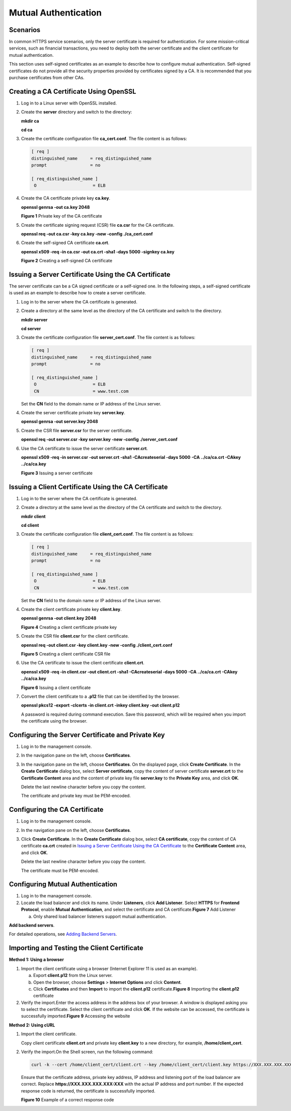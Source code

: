 Mutual Authentication
=====================

Scenarios
---------

In common HTTPS service scenarios, only the server certificate is required for authentication. For some mission-critical services, such as financial transactions, you need to deploy both the server certificate and the client certificate for mutual authentication.

This section uses self-signed certificates as an example to describe how to configure mutual authentication. Self-signed certificates do not provide all the security properties provided by certificates signed by a CA. It is recommended that you purchase certificates from other CAs.

Creating a CA Certificate Using OpenSSL
---------------------------------------

#. Log in to a Linux server with OpenSSL installed.

#. Create the **server** directory and switch to the directory:

   **mkdir ca**

   **cd ca**

#. Create the certificate configuration file **ca_cert.conf**. The file content is as follows:

   .. code::

      [ req ]
      distinguished_name     = req_distinguished_name
      prompt                 = no

      [ req_distinguished_name ]
       O                      = ELB

#. Create the CA certificate private key **ca.key**.

   **openssl genrsa -out ca.key 2048**

   | **Figure 1** Private key of the CA certificate
   | |image1|

#. Create the certificate signing request (CSR) file **ca.csr** for the CA certificate.

   **openssl req -out ca.csr -key ca.key -new -config ./ca_cert.conf**

#. Create the self-signed CA certificate **ca.crt**.

   **openssl x509 -req -in ca.csr -out ca.crt -sha1 -days 5000 -signkey ca.key**

   | **Figure 2** Creating a self-signed CA certificate
   | |image2|

Issuing a Server Certificate Using the CA Certificate
-----------------------------------------------------

The server certificate can be a CA signed certificate or a self-signed one. In the following steps, a self-signed certificate is used as an example to describe how to create a server certificate.

#. Log in to the server where the CA certificate is generated.

#. Create a directory at the same level as the directory of the CA certificate and switch to the directory.

   **mkdir server**

   **cd server**

#. Create the certificate configuration file **server_cert.conf**. The file content is as follows:

   .. code::

      [ req ]
      distinguished_name     = req_distinguished_name
      prompt                 = no

      [ req_distinguished_name ]
       O                      = ELB
       CN                     = www.test.com

   |image3|

   Set the **CN** field to the domain name or IP address of the Linux server.

#. Create the server certificate private key **server.key**.

   **openssl genrsa -out server.key 2048**

#. Create the CSR file **server.csr** for the server certificate.

   **openssl req -out server.csr -key server.key -new -config ./server_cert.conf**

#. Use the CA certificate to issue the server certificate **server.crt**.

   **openssl x509 -req -in server.csr -out server.crt -sha1 -CAcreateserial -days 5000** **-CA ../ca/ca.crt -CAkey ../ca/ca.key**

   | **Figure 3** Issuing a server certificate
   | |image4|

Issuing a Client Certificate Using the CA Certificate
-----------------------------------------------------

#. Log in to the server where the CA certificate is generated.

#. Create a directory at the same level as the directory of the CA certificate and switch to the directory.

   **mkdir client**

   **cd client**

#. Create the certificate configuration file **client_cert.conf**. The file content is as follows:

   .. code::

      [ req ]
      distinguished_name     = req_distinguished_name
      prompt                 = no

      [ req_distinguished_name ]
       O                      = ELB
       CN                     = www.test.com

   |image5|

   Set the **CN** field to the domain name or IP address of the Linux server.

#. Create the client certificate private key **client.key**.

   **openssl genrsa -out client.key 2048**

   | **Figure 4** Creating a client certificate private key
   | |image6|

#. Create the CSR file **client.csr** for the client certificate.

   **openssl req -out client.csr -key client.key -new -config ./client_cert.conf**

   | **Figure 5** Creating a client certificate CSR file
   | |image7|

#. Use the CA certificate to issue the client certificate **client.crt**.

   **openssl x509 -req -in client.csr -out client.crt -sha1 -CAcreateserial -days 5000** **-CA ../ca/ca.crt -CAkey ../ca/ca.key**

   | **Figure 6** Issuing a client certificate
   | |image8|

#. Convert the client certificate to a **.p12** file that can be identified by the browser.

   **openssl pkcs12 -export -clcerts -in client.crt -inkey client.key -out client.p12**

   |image9|

   A password is required during command execution. Save this password, which will be required when you import the certificate using the browser.

Configuring the Server Certificate and Private Key
--------------------------------------------------

#. Log in to the management console.

#. In the navigation pane on the left, choose **Certificates**.

#. In the navigation pane on the left, choose **Certificates**. On the displayed page, click **Create Certificate**. In the **Create Certificate** dialog box, select **Server certificate**, copy the content of server certificate **server.crt** to the **Certificate Content** area and the content of private key file **server.key** to the **Private Key** area, and click **OK**.\ |image10|

   Delete the last newline character before you copy the content.

   |image11|

   The certificate and private key must be PEM-encoded.

Configuring the CA Certificate
------------------------------

#. Log in to the management console.

#. In the navigation pane on the left, choose **Certificates**.

#. Click **Create Certificate**. In the **Create Certificate** dialog box, select **CA certificate**, copy the content of CA certificate **ca.crt** created in `Issuing a Server Certificate Using the CA Certificate <#en_us_elb_03_0006__section780514219136>`__ to the **Certificate Content** area, and click **OK**.

   |image12|

   Delete the last newline character before you copy the content.

   |image13|

   The certificate must be PEM-encoded.

Configuring Mutual Authentication
---------------------------------

#. Log in to the management console.
#. Locate the load balancer and click its name. Under **Listeners**, click **Add Listener**. Select **HTTPS** for **Frontend Protocol**, enable **Mutual Authentication**, and select the certificate and CA certificate.\ **Figure 7** Add Listener
   |image14|
   |image15|

   a. Only shared load balancer listeners support mutual authentication.

**Add backend servers**.

For detailed operations, see `Adding Backend Servers <en-us_topic_0052569729.html#en-us_topic_0052569729__section388715404610>`__.

Importing and Testing the Client Certificate
--------------------------------------------

**Method 1: Using a browser**

#. Import the client certificate using a browser (Internet Explorer 11 is used as an example).

   a. Export **client.p12** from the Linux server.
   b. Open the browser, choose **Settings** > **Internet Options** and click **Content**.
   c. Click **Certificates** and then **Import** to import the **client.p12** certificate.\ **Figure 8** Importing the **client.p12** certificate
      |image16|

#. Verify the import.Enter the access address in the address box of your browser. A window is displayed asking you to select the certificate. Select the client certificate and click **OK**. If the website can be accessed, the certificate is successfully imported.\ **Figure 9** Accessing the website
   |image17|

**Method 2: Using cURL**

#. Import the client certificate.

   Copy client certificate **client.crt** and private key **client.key** to a new directory, for example, **/home/client_cert**.

#. Verify the import.On the Shell screen, run the following command:

   .. code::

      curl -k --cert /home/client_cert/client.crt --key /home/client_cert/client.key https://XXX.XXX.XXX.XXX:XXX/ -I

   Ensure that the certificate address, private key address, IP address and listening port of the load balancer are correct. Replace **https://XXX.XXX.XXX.XXX:XXX** with the actual IP address and port number. If the expected response code is returned, the certificate is successfully imported.

   | **Figure 10** Example of a correct response code
   | |image18|

.. |image1| image:: /images/en-us_image_0275826373.jpg

.. |image2| image:: /images/en-us_image_0275826374.jpg

.. |image3| image:: /images/note_3.0-en-us.png
.. |image4| image:: /images/en-us_image_0275816100.jpg

.. |image5| image:: /images/note_3.0-en-us.png
.. |image6| image:: /images/en-us_image_0275818423.jpg

.. |image7| image:: /images/en-us_image_0275818458.jpg

.. |image8| image:: /images/en-us_image_0275818808.jpg

.. |image9| image:: /images/note_3.0-en-us.png
.. |image10| image:: /images/note_3.0-en-us.png
.. |image11| image:: /images/note_3.0-en-us.png
.. |image12| image:: /images/note_3.0-en-us.png
.. |image13| image:: /images/note_3.0-en-us.png
.. |image14| image:: /images/en-us_image_0000001125463277.png

.. |image15| image:: /images/note_3.0-en-us.png
.. |image16| image:: /images/en-us_image_0280246566.png

.. |image17| image:: /images/en-us_image_0280246602.png

.. |image18| image:: /images/en-us_image_0280169359.png

